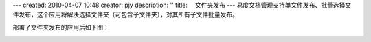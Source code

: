 ---
created: 2010-04-07 10:48
creator: pjy
description: ''
title: 　文件夹发布
---
易度文档管理支持单文件发布、批量选择文件发布，这个应用将解决选择文件夹（可包含子文件夹），对其所有子文件批量发布。

部署了文件夹发布的应用后如下图：

.. image:: img/wenjianfabu.jpg
   :alt: 文件夹发布示意图
